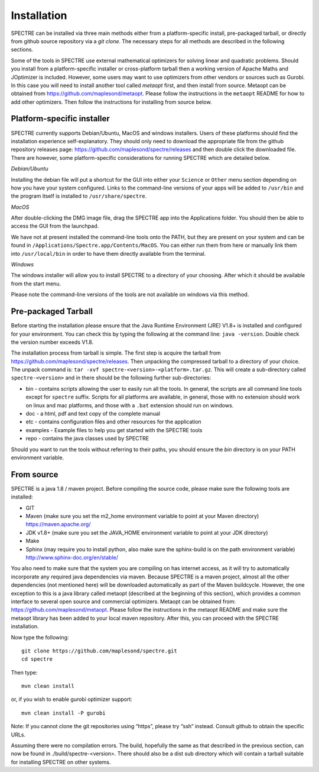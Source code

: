 .. _installation:

Installation
============

SPECTRE can be installed via three main methods either from a platform-specific install, pre-packaged tarball, or directly
from github source repository via a `git clone`. The necessary steps for all methods are described in the following sections.

Some of the tools in SPECTRE use external mathematical optimizers for solving linear and quadratic problems.  Should you
install from a platform-specific installer or cross-platform tarball then a working version of Apache Maths and JOptimizer
is included.  However, some users may want to use optimizers from other vendors or sources such as Gurobi. In this case
you will need to install another tool called *metaopt* first, and then install from source.  Metaopt can be obtained
from https://github.com/maplesond/metaopt.  Please follow the instructions in the ``metaopt`` README for how to add
other optimizers.  Then follow the instructions for installing from source below.

Platform-specific installer
---------------------------

SPECTRE currently supports Debian/Ubuntu, MacOS and windows installers.  Users of these platforms should find the installation
experience self-explanatory.  They should only need to download the appropriate file from the github repository releases
page: https://github.com/maplesond/spectre/releases and then double click the downloaded file.  There are however, some
platform-specific considerations for running SPECTRE which are detailed below.

*Debian/Ubuntu*

Installing the debian file will put a shortcut for the GUI into either your ``Science`` or ``Other`` menu section depending
on how you have your system configured.  Links to the command-line versions of your apps will be added to ``/usr/bin`` and
the program itself is installed to ``/usr/share/spectre``.

*MacOS*

After double-clicking the DMG image file, drag the SPECTRE app into the Applications folder.  You should then be able to
access the GUI from the launchpad.

We have not at present installed the command-line tools onto the PATH, but they are present on your system and can be found
in ``/Applications/Spectre.app/Contents/MacOS``.  You can either run them from here or manually link them into ``/usr/local/bin``
in order to have them directly available from the terminal.

*Windows*

The windows installer will allow you to install SPECTRE to a directory of your choosing.  After which it should be available
from the start menu.

Please note the command-line versions of the tools are not available on windows via this method.


Pre-packaged Tarball
--------------------

Before starting the installation please ensure that the Java Runtime Environment (JRE) V1.8+ is installed and configured
for your environment.  You can check this by typing the following at the command line: ``java -version``.  Double check
the version number exceeds V1.8.

The installation process from tarball is simple.  The first step is acquire the tarball from https://github.com/maplesond/spectre/releases.
Then unpacking the compressed tarball to a directory of your choice.  The unpack command is: ``tar -xvf spectre-<version>-<platform>.tar.gz``.
This will create a sub-directory called ``spectre-<version>`` and in there should be the following further sub-directories:

* bin - contains scripts allowing the user to easily run all the tools.  In general, the scripts are all command line tools except for ``spectre`` suffix.  Scripts for all platforms are available, in general, those with no extension should work on linux and mac platforms, and those with a ``.bat`` extension should run on windows.
* doc - a html, pdf and text copy of the complete manual
* etc - contains configuration files and other resources for the application
* examples - Example files to help you get started with the SPECTRE tools
* repo - contains the java classes used by SPECTRE

Should you want to run the tools without referring to their paths, you should ensure the `bin` directory is on your
PATH environment variable.


From source
-----------

SPECTRE is a java 1.8 / maven project. Before compiling the source code, please make sure the following tools are installed:

* GIT
* Maven (make sure you set the m2_home environment variable to point at your Maven directory) https://maven.apache.org/
* JDK v1.8+  (make sure you set the JAVA_HOME environment variable to point at your JDK directory)
* Make
* Sphinx (may require you to install python, also make sure the sphinx-build is on the path environment variable) http://www.sphinx-doc.org/en/stable/

You also need to make sure that the system you are compiling on has internet access, as it will try to automatically
incorporate any required java dependencies via maven. Because SPECTRE is a maven project, almost all the other
dependencies (not mentioned here) will be downloaded automatically
as part of the Maven buildcycle.  However, the one exception to this is a java library called metaopt (described at the
beginning of this section), which provides a common interface to several open source and commercial optimizers.  Metaopt
can be obtained from: https://github.com/maplesond/metaopt. Please follow the instructions in the metaopt README and
make sure the metaopt library has been added to your local maven repository.  After this, you can proceed with the
SPECTRE installation.

Now type the following::

  git clone https://github.com/maplesond/spectre.git
  cd spectre

Then type::

    mvn clean install

or, if you wish to enable gurobi optimizer support::

    mvn clean install -P gurobi


Note: If you cannot clone the git repositories using “https”, please try “ssh” instead. Consult github to obtain the
specific URLs.

Assuming there were no compilation errors. The build, hopefully the same as that described in the previous section, can
now be found in ./build/spectre-<version>. There should also be a dist sub directory which will contain a tarball suitable
for installing SPECTRE on other systems.



